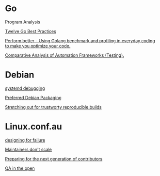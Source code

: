 * Go

  [[https://www.youtube.com/watch?v%3DoorX84tBMqo&utm_source%3Dgolangweekly&utm_medium%3Demail][Program Analysis]]

  [[https://medium.com/@francesc/twelve-go-best-practices-ceca444b3733][Twelve Go Best Practices]]

  [[https://www.youtube.com/watch?v%3D-KDRdz4S81U&index%3D7&list%3DPLxFC1MYuNgJT_ynbXGuYAZbSnUnq-6VQA][Perform better - Using Golang benchmark and profiling in everyday coding to make you optimize your code.]]

  [[https://www.youtube.com/watch?v%3DYZpUCEXqmT8&index%3D12&list%3DPLxFC1MYuNgJT_ynbXGuYAZbSnUnq-6VQA][Comparative Analysis of Automation Frameworks (Testing).]]


* Debian

  [[http://saimei.acc.umu.se/pub/debian-meetings/2015/debconf15/Your_systemd_tool_box_dissecting_and_debugging_boot_and_services.webm][systemd debugging]]

  [[http://meetings-archive.debian.net/pub/debian-meetings/2015/debconf15/Preferred_Debian_Packaging.webm][Preferred Debian Packaging]]

  [[http://meetings-archive.debian.net/pub/debian-meetings/2015/debconf15/Stretching_out_for_trustworthy_reproducible_builds_creating_bit_by_bit_identical_binaries.webm][Stretching out for trustworty reproducible builds]]

* Linux.conf.au

  [[http://mirror.linux.org.au/pub/linux.conf.au/2017/Designing_for_Failure.webm][designing for failure]]

  [[http://mirror.linux.org.au/pub/linux.conf.au/2017/Maintainers_Dont_Scale.webm][Maintainers don't scale]]

  [[http://mirror.linux.org.au/pub/linux.conf.au/2017/Preparing_For_The_Next_Generation_of_Contributors.webm][Preparing for the next generation of contributors]]

  [[http://mirror.linux.org.au/pub/linux.conf.au/2017/QA_in_the_Open.webm][QA in the open]]
